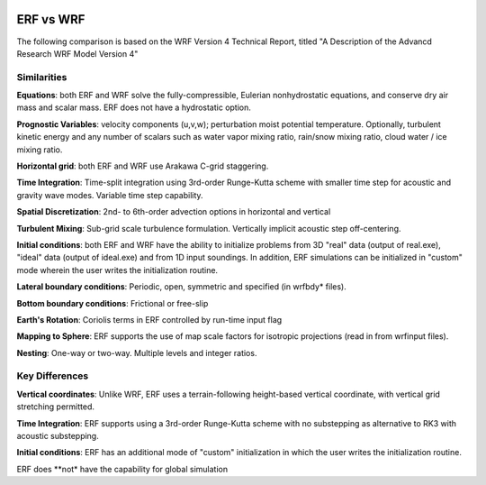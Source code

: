  .. role:: cpp(code)
    :language: c++

.. _ERFvsWRF:

ERF vs WRF
===============

The following comparison is based on the WRF Version 4 Technical Report, titled
"A Description of the Advancd Research WRF Model Version 4"

Similarities
--------------------

**Equations**: both ERF and WRF solve the fully-compressible, Eulerian nonhydrostatic equations, and conserve
dry air mass and scalar mass.  ERF does not have a hydrostatic option.

**Prognostic Variables**: velocity components (u,v,w); perturbation moist potential temperature.  Optionally,
turbulent kinetic energy and any number of scalars such as water vapor mixing ratio, rain/snow mixing ratio,
cloud water / ice mixing ratio.

**Horizontal grid**: both ERF and WRF use Arakawa C-grid staggering.

**Time Integration**: Time-split integration using 3rd-order Runge-Kutta scheme with smaller time step for
acoustic and gravity wave modes.  Variable time step capability.

**Spatial Discretization**: 2nd- to 6th-order advection options in horizontal and vertical

**Turbulent Mixing**: Sub-grid scale turbulence formulation.  Vertically implicit acoustic step off-centering.

**Initial conditions**: both ERF and WRF have the ability to initialize problems from
3D "real" data (output of real.exe), "ideal" data (output of ideal.exe) and from 1D input soundings.
In addition, ERF simulations can be initialized in "custom" mode wherein the user
writes the initialization routine.

**Lateral boundary conditions**: Periodic, open, symmetric and specified (in wrfbdy* files).

**Bottom boundary conditions**: Frictional or free-slip

**Earth's Rotation**: Coriolis terms in ERF controlled by run-time input flag

**Mapping to Sphere**: ERF supports the use of map scale factors for isotropic projections (read in from
wrfinput files).

**Nesting**: One-way or two-way.  Multiple levels and integer ratios.


Key Differences
--------------------

**Vertical coordinates**: Unlike WRF, ERF uses a terrain-following height-based vertical coordinate,
with vertical grid stretching permitted.

**Time Integration**: ERF supports using a 3rd-order Runge-Kutta scheme with no substepping as alternative to RK3 with acoustic substepping.

**Initial conditions**: ERF has an additional mode of "custom" initialization in which
the user writes the initialization routine.

ERF does **not* have the capability for global simulation
